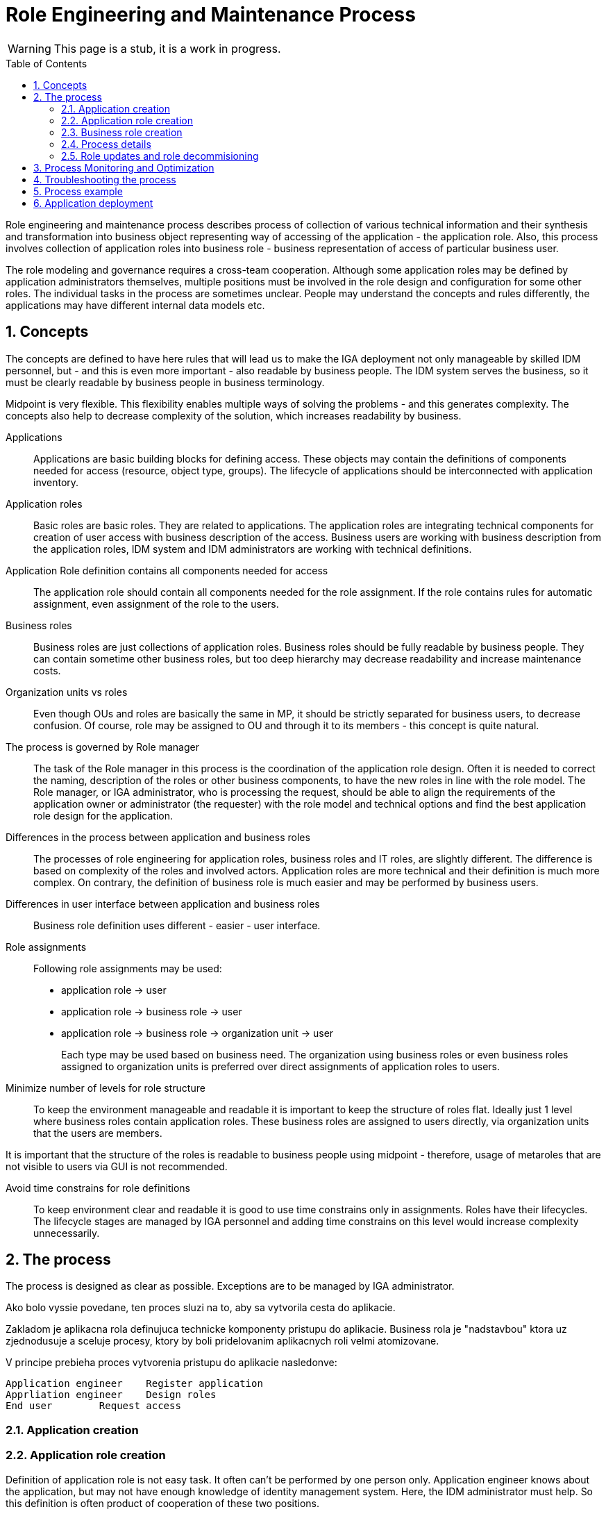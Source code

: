 = Role Engineering and Maintenance Process
:page-nav-title: Role Engineering
:page-display-order: 200
:page-toc: float-right
:toc: macro
:toclevels: 3
:sectnums:
:sectnumlevels: 3


WARNING: This page is a stub, it is a work in progress.

toc::[]

Role engineering and maintenance process describes process of collection of various technical information and their synthesis and transformation into business object representing way of accessing of the application - the application role. Also, this process involves collection of application roles into business role - business representation of access of particular business user.

The role modeling and governance requires a cross-team cooperation. Although some application roles may be defined by application administrators themselves, multiple positions must be involved in the role design and configuration for some other roles. The individual tasks in the process are sometimes unclear. People may understand the concepts and rules differently, the applications may have different internal data models etc.

== Concepts

The concepts are defined to have here rules that will lead us to make the IGA deployment not only manageable by skilled IDM personnel, but - and this is even more important - also readable by business people. The IDM system serves the business, so it must be clearly readable by business people in business terminology.

Midpoint is very flexible. This flexibility enables multiple ways of solving the problems - and this generates complexity. The concepts also help to decrease complexity of the solution, which increases readability by business.

Applications::
Applications are basic building blocks for defining access. These objects may contain the definitions of components needed for access (resource, object type, groups). The lifecycle of applications should be interconnected with application inventory.

//TODO: opravnenia v ramci aplikacii by sme mali volat permissions

Application roles::
Basic roles are basic roles. They are related to applications. The application roles are integrating technical components for creation of user access with business description of the access. Business users are working with business description from the application roles, IDM system and IDM administrators are working with technical definitions.

Application Role definition contains all components needed for access::
The application role should contain all components needed for the role assignment. If the role contains rules for automatic assignment, even assignment of the role to the users.

Business roles::
Business roles are just collections of application roles. Business roles should be fully readable by business people.
They can contain sometime other business roles, but too deep hierarchy may decrease readability and increase maintenance costs.

Organization units vs roles::
Even though OUs and roles are basically the same in MP, it should be strictly separated for business users, to decrease confusion. Of course, role may be assigned to OU and through it to its members - this concept is quite natural.

The process is governed by Role manager::
The task of the Role manager in this process is the coordination of the application role design. Often it is needed to correct the naming, description of the roles or other business components, to have the new roles in line with the role model. The Role manager, or IGA administrator, who is processing the request, should be able to align the requirements of the application owner or administrator (the requester) with the role model and technical options and find the best application role design for the application.

Differences in the process between application and business roles::
The processes of role engineering for application roles, business roles and IT roles, are slightly different. The difference is based on complexity of the roles and involved actors. Application roles are more technical and their definition is much more complex. On contrary, the definition of business role is much easier and may be performed by business users.

Differences in user interface between application and business roles::
Business role definition uses different - easier - user interface.

Role assignments::
Following role assignments may be used:

* application role -> user
* application role -> business role -> user
* application role -> business role -> organization unit -> user
+
Each type may be used based on business need. The organization using business roles or even business roles assigned to organization units is preferred over direct assignments of application roles to users.

Minimize number of levels for role structure::
To keep the environment manageable and readable it is important to keep the structure of roles flat. Ideally just 1 level where business roles contain application roles. These business roles are assigned to users directly, via organization units that the users are members.

It is important that the structure of the roles is readable to business people using midpoint - therefore, usage of metaroles that are not visible to users via GUI is not recommended.

Avoid time constrains for role definitions::
To keep environment clear and readable it is good to use time constrains only in assignments. Roles have their lifecycles. The lifecycle stages are managed by IGA personnel and adding time constrains on this level would increase complexity unnecessarily.

//Access level::
//#TODO - popisat, co znamena - ze  business popisuje uroven pristupu - Standard user, Power user, Privileged user#


== The process

The process is designed as clear as possible. Exceptions are to be managed by IGA administrator.

====
Ako bolo vyssie povedane, ten proces sluzi na to, aby sa vytvorila cesta do aplikacie.

Zakladom je aplikacna rola definujuca technicke komponenty pristupu do aplikacie. Business rola je "nadstavbou" ktora uz zjednodusuje a sceluje procesy, ktory by boli pridelovanim aplikacnych roli velmi atomizovane.

V principe prebieha proces vytvorenia pristupu do aplikacie nasledonve:

    Application engineer	Register application
    Apprliation engineer	Design roles
    End user	Request access
====

=== Application creation

//Pred vytvorenim roly ale potrebuje admin vytvorit objekt aplikacie.

//TODO: toto este cele pripravit.


=== Application role creation

Definition of application role is not easy task. It often can't be performed by one person only. Application engineer knows about the application, but may not have enough knowledge of identity management system. Here, the IDM administrator must help. So this definition is often product of cooperation of these two positions.

To offload IDM administrators, Midpoint must support application engineers with good interface for role definition.
As midpoint configuration may be very complex, the interface must abstract of midpoint terminology and structure and provide the application engineer structured data in a form that the skilled IT engineer is able to fill intuitively or after minimum of learning.

.Application role creation interface
Following schematic interface for xref:iga-schemas-app-role-design.png[Application role design] provides view of what elements should be provided to application engineer for definition.

//TODO: sem popisat, od coho vsetkeho abstrahovat -

====
Administrator musi zvazit aj pocet roli, ktore bude pre danu aplikaciu vytvarat. Nie je vhodne, aby boli pre kazdu aplikaciu desiatky roli.

Vytvorenie roly:
High level - app inziner vytvori navrh, idm admin checkne a dotiahne, role manager schvali a
 - teraz bezi klasicka praca s rolou - prideluje sa ludom. Je ju mozne

Tu je potrebne povedat, ze spolu s rolou j potrebne vytvorit aj aplikaciu.

.Active life of the role
tu moze byt rola pridelvoana priamo, alebo je mozne
====

=== Business role creation
// tu poppisat

.Application role creation interface
TODO: xref:iga-schemas-business-role-design.png[Business role design]

=== Process details

Details of the process are described here: xref:role-engineering-details.adoc[Role engineering process]

// TODO: rozpisat. Doplnit.

=== Role updates and role decommisioning
// sem popisat ako prebiehaju updaty roly a

== Process Monitoring and Optimization

// Ako bude prebiehat manazment procesu a jeho optimalizacia.

== Troubleshooting the process

// sem popisy, ake problemy mozu nastat a ako ich riesit

== Process example

// tuto prejst na prikladoch, ako by taky proces vyzeral, co by bolo potrebne urobit

== Application deployment

// tuto prejst popis procesu nasadenia aplikacie - spojenie s definovanim roly a postupne vytvaranie.
